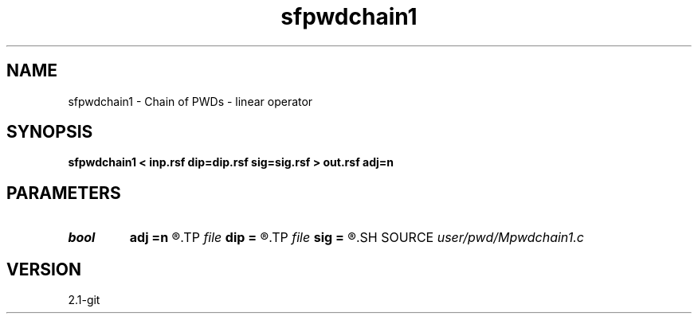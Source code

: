 .TH sfpwdchain1 1  "APRIL 2019" Madagascar "Madagascar Manuals"
.SH NAME
sfpwdchain1 \- Chain of PWDs - linear operator 
.SH SYNOPSIS
.B sfpwdchain1 < inp.rsf dip=dip.rsf sig=sig.rsf > out.rsf adj=n
.SH PARAMETERS
.PD 0
.TP
.I bool   
.B adj
.B =n
.R  [y/n]	adjoint flag
.TP
.I file   
.B dip
.B =
.R  	auxiliary input file name
.TP
.I file   
.B sig
.B =
.R  	auxiliary input file name
.SH SOURCE
.I user/pwd/Mpwdchain1.c
.SH VERSION
2.1-git
